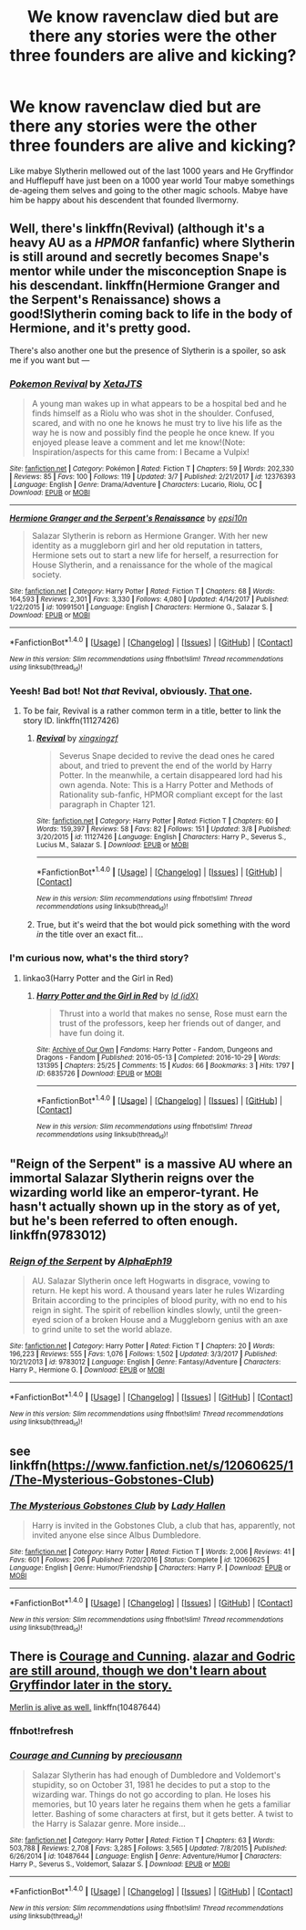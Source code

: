 #+TITLE: We know ravenclaw died but are there any stories were the other three founders are alive and kicking?

* We know ravenclaw died but are there any stories were the other three founders are alive and kicking?
:PROPERTIES:
:Author: Call0013
:Score: 7
:DateUnix: 1520668997.0
:DateShort: 2018-Mar-10
:FlairText: Request
:END:
Like mabye Slytherin mellowed out of the last 1000 years and He Gryffindor and Hufflepuff have just been on a 1000 year world Tour mabye somethings de-ageing them selves and going to the other magic schools. Mabye have him be happy about his descendent that founded Ilvermorny.


** Well, there's linkffn(Revival) (although it's a heavy AU as a /HPMOR/ fanfanfic) where Slytherin is still around and secretly becomes Snape's mentor while under the misconception Snape is his descendant. linkffn(Hermione Granger and the Serpent's Renaissance) shows a good!Slytherin coming back to life in the body of Hermione, and it's pretty good.

There's also another one but the presence of Slytherin is a spoiler, so ask me if you want but ---
:PROPERTIES:
:Author: Achille-Talon
:Score: 6
:DateUnix: 1520677094.0
:DateShort: 2018-Mar-10
:END:

*** [[http://www.fanfiction.net/s/12376393/1/][*/Pokemon Revival/*]] by [[https://www.fanfiction.net/u/8827713/XetaJTS][/XetaJTS/]]

#+begin_quote
  A young man wakes up in what appears to be a hospital bed and he finds himself as a Riolu who was shot in the shoulder. Confused, scared, and with no one he knows he must try to live his life as the way he is now and possibly find the people he once knew. If you enjoyed please leave a comment and let me know!(Note: Inspiration/aspects for this came from: I Became a Vulpix!
#+end_quote

^{/Site/: [[http://www.fanfiction.net/][fanfiction.net]] *|* /Category/: Pokémon *|* /Rated/: Fiction T *|* /Chapters/: 59 *|* /Words/: 202,330 *|* /Reviews/: 85 *|* /Favs/: 100 *|* /Follows/: 119 *|* /Updated/: 3/7 *|* /Published/: 2/21/2017 *|* /id/: 12376393 *|* /Language/: English *|* /Genre/: Drama/Adventure *|* /Characters/: Lucario, Riolu, OC *|* /Download/: [[http://www.ff2ebook.com/old/ffn-bot/index.php?id=12376393&source=ff&filetype=epub][EPUB]] or [[http://www.ff2ebook.com/old/ffn-bot/index.php?id=12376393&source=ff&filetype=mobi][MOBI]]}

--------------

[[http://www.fanfiction.net/s/10991501/1/][*/Hermione Granger and the Serpent's Renaissance/*]] by [[https://www.fanfiction.net/u/5555081/epsi10n][/epsi10n/]]

#+begin_quote
  Salazar Slytherin is reborn as Hermione Granger. With her new identity as a muggleborn girl and her old reputation in tatters, Hermione sets out to start a new life for herself, a resurrection for House Slytherin, and a renaissance for the whole of the magical society.
#+end_quote

^{/Site/: [[http://www.fanfiction.net/][fanfiction.net]] *|* /Category/: Harry Potter *|* /Rated/: Fiction T *|* /Chapters/: 68 *|* /Words/: 164,593 *|* /Reviews/: 2,301 *|* /Favs/: 3,330 *|* /Follows/: 4,080 *|* /Updated/: 4/14/2017 *|* /Published/: 1/22/2015 *|* /id/: 10991501 *|* /Language/: English *|* /Characters/: Hermione G., Salazar S. *|* /Download/: [[http://www.ff2ebook.com/old/ffn-bot/index.php?id=10991501&source=ff&filetype=epub][EPUB]] or [[http://www.ff2ebook.com/old/ffn-bot/index.php?id=10991501&source=ff&filetype=mobi][MOBI]]}

--------------

*FanfictionBot*^{1.4.0} *|* [[[https://github.com/tusing/reddit-ffn-bot/wiki/Usage][Usage]]] | [[[https://github.com/tusing/reddit-ffn-bot/wiki/Changelog][Changelog]]] | [[[https://github.com/tusing/reddit-ffn-bot/issues/][Issues]]] | [[[https://github.com/tusing/reddit-ffn-bot/][GitHub]]] | [[[https://www.reddit.com/message/compose?to=tusing][Contact]]]

^{/New in this version: Slim recommendations using/ ffnbot!slim! /Thread recommendations using/ linksub(thread_id)!}
:PROPERTIES:
:Author: FanfictionBot
:Score: 1
:DateUnix: 1520677127.0
:DateShort: 2018-Mar-10
:END:


*** Yeesh! Bad bot! Not /that/ Revival, obviously. [[https://www.fanfiction.net/s/11127426/1/Revival][That one]].
:PROPERTIES:
:Author: Achille-Talon
:Score: 1
:DateUnix: 1520678516.0
:DateShort: 2018-Mar-10
:END:

**** To be fair, Revival is a rather common term in a title, better to link the story ID. linkffn(11127426)
:PROPERTIES:
:Author: KuraiNorai
:Score: 1
:DateUnix: 1520690753.0
:DateShort: 2018-Mar-10
:END:

***** [[http://www.fanfiction.net/s/11127426/1/][*/Revival/*]] by [[https://www.fanfiction.net/u/2658730/xingxingzf][/xingxingzf/]]

#+begin_quote
  Severus Snape decided to revive the dead ones he cared about, and tried to prevent the end of the world by Harry Potter. In the meanwhile, a certain disappeared lord had his own agenda. Note: This is a Harry Potter and Methods of Rationality sub-fanfic, HPMOR compliant except for the last paragraph in Chapter 121.
#+end_quote

^{/Site/: [[http://www.fanfiction.net/][fanfiction.net]] *|* /Category/: Harry Potter *|* /Rated/: Fiction T *|* /Chapters/: 60 *|* /Words/: 159,397 *|* /Reviews/: 58 *|* /Favs/: 82 *|* /Follows/: 151 *|* /Updated/: 3/8 *|* /Published/: 3/20/2015 *|* /id/: 11127426 *|* /Language/: English *|* /Characters/: Harry P., Severus S., Lucius M., Salazar S. *|* /Download/: [[http://www.ff2ebook.com/old/ffn-bot/index.php?id=11127426&source=ff&filetype=epub][EPUB]] or [[http://www.ff2ebook.com/old/ffn-bot/index.php?id=11127426&source=ff&filetype=mobi][MOBI]]}

--------------

*FanfictionBot*^{1.4.0} *|* [[[https://github.com/tusing/reddit-ffn-bot/wiki/Usage][Usage]]] | [[[https://github.com/tusing/reddit-ffn-bot/wiki/Changelog][Changelog]]] | [[[https://github.com/tusing/reddit-ffn-bot/issues/][Issues]]] | [[[https://github.com/tusing/reddit-ffn-bot/][GitHub]]] | [[[https://www.reddit.com/message/compose?to=tusing][Contact]]]

^{/New in this version: Slim recommendations using/ ffnbot!slim! /Thread recommendations using/ linksub(thread_id)!}
:PROPERTIES:
:Author: FanfictionBot
:Score: 1
:DateUnix: 1520690761.0
:DateShort: 2018-Mar-10
:END:


***** True, but it's weird that the bot would pick something with the word /in/ the title over an exact fit...
:PROPERTIES:
:Author: Achille-Talon
:Score: 1
:DateUnix: 1520692575.0
:DateShort: 2018-Mar-10
:END:


*** I'm curious now, what's the third story?
:PROPERTIES:
:Author: Lamenardo
:Score: 1
:DateUnix: 1520750130.0
:DateShort: 2018-Mar-11
:END:

**** linkao3(Harry Potter and the Girl in Red)
:PROPERTIES:
:Author: Achille-Talon
:Score: 1
:DateUnix: 1520763184.0
:DateShort: 2018-Mar-11
:END:

***** [[http://archiveofourown.org/works/6835726][*/Harry Potter and the Girl in Red/*]] by [[http://www.archiveofourown.org/users/idX/pseuds/Id][/Id (idX)/]]

#+begin_quote
  Thrust into a world that makes no sense, Rose must earn the trust of the professors, keep her friends out of danger, and have fun doing it.
#+end_quote

^{/Site/: [[http://www.archiveofourown.org/][Archive of Our Own]] *|* /Fandoms/: Harry Potter - Fandom, Dungeons and Dragons - Fandom *|* /Published/: 2016-05-13 *|* /Completed/: 2016-10-29 *|* /Words/: 131395 *|* /Chapters/: 25/25 *|* /Comments/: 15 *|* /Kudos/: 66 *|* /Bookmarks/: 3 *|* /Hits/: 1797 *|* /ID/: 6835726 *|* /Download/: [[http://archiveofourown.org/downloads/Id/Id/6835726/Harry%20Potter%20and%20the%20Girl.epub?updated_at=1505703169][EPUB]] or [[http://archiveofourown.org/downloads/Id/Id/6835726/Harry%20Potter%20and%20the%20Girl.mobi?updated_at=1505703169][MOBI]]}

--------------

*FanfictionBot*^{1.4.0} *|* [[[https://github.com/tusing/reddit-ffn-bot/wiki/Usage][Usage]]] | [[[https://github.com/tusing/reddit-ffn-bot/wiki/Changelog][Changelog]]] | [[[https://github.com/tusing/reddit-ffn-bot/issues/][Issues]]] | [[[https://github.com/tusing/reddit-ffn-bot/][GitHub]]] | [[[https://www.reddit.com/message/compose?to=tusing][Contact]]]

^{/New in this version: Slim recommendations using/ ffnbot!slim! /Thread recommendations using/ linksub(thread_id)!}
:PROPERTIES:
:Author: FanfictionBot
:Score: 1
:DateUnix: 1520763208.0
:DateShort: 2018-Mar-11
:END:


** "Reign of the Serpent" is a massive AU where an immortal Salazar Slytherin reigns over the wizarding world like an emperor-tyrant. He hasn't actually shown up in the story as of yet, but he's been referred to often enough. linkffn(9783012)
:PROPERTIES:
:Author: Dina-M
:Score: 3
:DateUnix: 1520678860.0
:DateShort: 2018-Mar-10
:END:

*** [[http://www.fanfiction.net/s/9783012/1/][*/Reign of the Serpent/*]] by [[https://www.fanfiction.net/u/2933548/AlphaEph19][/AlphaEph19/]]

#+begin_quote
  AU. Salazar Slytherin once left Hogwarts in disgrace, vowing to return. He kept his word. A thousand years later he rules Wizarding Britain according to the principles of blood purity, with no end to his reign in sight. The spirit of rebellion kindles slowly, until the green-eyed scion of a broken House and a Muggleborn genius with an axe to grind unite to set the world ablaze.
#+end_quote

^{/Site/: [[http://www.fanfiction.net/][fanfiction.net]] *|* /Category/: Harry Potter *|* /Rated/: Fiction T *|* /Chapters/: 20 *|* /Words/: 196,223 *|* /Reviews/: 555 *|* /Favs/: 1,076 *|* /Follows/: 1,502 *|* /Updated/: 3/3/2017 *|* /Published/: 10/21/2013 *|* /id/: 9783012 *|* /Language/: English *|* /Genre/: Fantasy/Adventure *|* /Characters/: Harry P., Hermione G. *|* /Download/: [[http://www.ff2ebook.com/old/ffn-bot/index.php?id=9783012&source=ff&filetype=epub][EPUB]] or [[http://www.ff2ebook.com/old/ffn-bot/index.php?id=9783012&source=ff&filetype=mobi][MOBI]]}

--------------

*FanfictionBot*^{1.4.0} *|* [[[https://github.com/tusing/reddit-ffn-bot/wiki/Usage][Usage]]] | [[[https://github.com/tusing/reddit-ffn-bot/wiki/Changelog][Changelog]]] | [[[https://github.com/tusing/reddit-ffn-bot/issues/][Issues]]] | [[[https://github.com/tusing/reddit-ffn-bot/][GitHub]]] | [[[https://www.reddit.com/message/compose?to=tusing][Contact]]]

^{/New in this version: Slim recommendations using/ ffnbot!slim! /Thread recommendations using/ linksub(thread_id)!}
:PROPERTIES:
:Author: FanfictionBot
:Score: 1
:DateUnix: 1520678881.0
:DateShort: 2018-Mar-10
:END:


** see linkffn([[https://www.fanfiction.net/s/12060625/1/The-Mysterious-Gobstones-Club]])
:PROPERTIES:
:Author: randomizerbunny
:Score: 3
:DateUnix: 1520706395.0
:DateShort: 2018-Mar-10
:END:

*** [[http://www.fanfiction.net/s/12060625/1/][*/The Mysterious Gobstones Club/*]] by [[https://www.fanfiction.net/u/1949296/Lady-Hallen][/Lady Hallen/]]

#+begin_quote
  Harry is invited in the Gobstones Club, a club that has, apparently, not invited anyone else since Albus Dumbledore.
#+end_quote

^{/Site/: [[http://www.fanfiction.net/][fanfiction.net]] *|* /Category/: Harry Potter *|* /Rated/: Fiction T *|* /Words/: 2,006 *|* /Reviews/: 41 *|* /Favs/: 601 *|* /Follows/: 206 *|* /Published/: 7/20/2016 *|* /Status/: Complete *|* /id/: 12060625 *|* /Language/: English *|* /Genre/: Humor/Friendship *|* /Characters/: Harry P. *|* /Download/: [[http://www.ff2ebook.com/old/ffn-bot/index.php?id=12060625&source=ff&filetype=epub][EPUB]] or [[http://www.ff2ebook.com/old/ffn-bot/index.php?id=12060625&source=ff&filetype=mobi][MOBI]]}

--------------

*FanfictionBot*^{1.4.0} *|* [[[https://github.com/tusing/reddit-ffn-bot/wiki/Usage][Usage]]] | [[[https://github.com/tusing/reddit-ffn-bot/wiki/Changelog][Changelog]]] | [[[https://github.com/tusing/reddit-ffn-bot/issues/][Issues]]] | [[[https://github.com/tusing/reddit-ffn-bot/][GitHub]]] | [[[https://www.reddit.com/message/compose?to=tusing][Contact]]]

^{/New in this version: Slim recommendations using/ ffnbot!slim! /Thread recommendations using/ linksub(thread_id)!}
:PROPERTIES:
:Author: FanfictionBot
:Score: 1
:DateUnix: 1520706425.0
:DateShort: 2018-Mar-10
:END:


** There is [[https://www.fanfiction.net/s/10487644/1/Courage-and-Cunning][Courage and Cunning]]. [[/spoiler][alazar and Godric are still around, though we don't learn about Gryffindor later in the story.]]

[[/spoiler][Merlin is alive as well.]] linkffn(10487644)
:PROPERTIES:
:Score: 1
:DateUnix: 1520698183.0
:DateShort: 2018-Mar-10
:END:

*** ffnbot!refresh
:PROPERTIES:
:Score: 1
:DateUnix: 1520699566.0
:DateShort: 2018-Mar-10
:END:


*** [[http://www.fanfiction.net/s/10487644/1/][*/Courage and Cunning/*]] by [[https://www.fanfiction.net/u/4626476/preciousann][/preciousann/]]

#+begin_quote
  Salazar Slytherin has had enough of Dumbledore and Voldemort's stupidity, so on October 31, 1981 he decides to put a stop to the wizarding war. Things do not go according to plan. He loses his memories, but 10 years later he regains them when he gets a familiar letter. Bashing of some characters at first, but it gets better. A twist to the Harry is Salazar genre. More inside...
#+end_quote

^{/Site/: [[http://www.fanfiction.net/][fanfiction.net]] *|* /Category/: Harry Potter *|* /Rated/: Fiction T *|* /Chapters/: 63 *|* /Words/: 503,788 *|* /Reviews/: 2,708 *|* /Favs/: 3,285 *|* /Follows/: 3,565 *|* /Updated/: 7/8/2015 *|* /Published/: 6/26/2014 *|* /id/: 10487644 *|* /Language/: English *|* /Genre/: Adventure/Humor *|* /Characters/: Harry P., Severus S., Voldemort, Salazar S. *|* /Download/: [[http://www.ff2ebook.com/old/ffn-bot/index.php?id=10487644&source=ff&filetype=epub][EPUB]] or [[http://www.ff2ebook.com/old/ffn-bot/index.php?id=10487644&source=ff&filetype=mobi][MOBI]]}

--------------

*FanfictionBot*^{1.4.0} *|* [[[https://github.com/tusing/reddit-ffn-bot/wiki/Usage][Usage]]] | [[[https://github.com/tusing/reddit-ffn-bot/wiki/Changelog][Changelog]]] | [[[https://github.com/tusing/reddit-ffn-bot/issues/][Issues]]] | [[[https://github.com/tusing/reddit-ffn-bot/][GitHub]]] | [[[https://www.reddit.com/message/compose?to=tusing][Contact]]]

^{/New in this version: Slim recommendations using/ ffnbot!slim! /Thread recommendations using/ linksub(thread_id)!}
:PROPERTIES:
:Author: FanfictionBot
:Score: 1
:DateUnix: 1520699577.0
:DateShort: 2018-Mar-10
:END:
